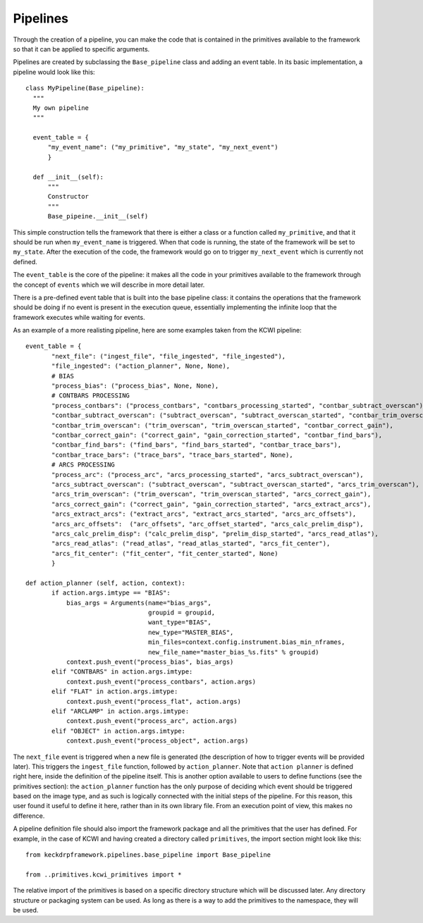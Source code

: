 Pipelines
=========
Through the creation of a pipeline, you can make the code that is contained in the primitives available to the framework
so that it can be applied to specific arguments.

Pipelines are created by subclassing the ``Base_pipeline`` class and adding an event table.
In its basic implementation, a pipeline would look like this::

 class MyPipeline(Base_pipeline):
   """
   My own pipeline
   """

   event_table = {
       "my_event_name": ("my_primitive", "my_state", "my_next_event")
       }

   def __init__(self):
       """
       Constructor
       """
       Base_pipeine.__init__(self)

This simple construction tells the framework that there is either a class or a function called ``my_primitive``, and
that it should be run when ``my_event_name`` is triggered. When that code is running, the state of the framework
will be set to ``my_state``. After the execution of the code, the framework would go on to trigger ``my_next_event``
which is currently not defined.

The ``event_table`` is the core of the pipeline: it makes all the code in your primitives available to the
framework through the concept of ``events`` which we will describe in more detail later.

There is a pre-defined event table that is built into the base pipeline class: it contains the operations
that the framework should be doing if no event is present in the execution queue, essentially implementing
the infinite loop that the framework executes while waiting for events.

As an example of a more realisting pipeline, here are some examples taken from the KCWI pipeline::

 event_table = {
        "next_file": ("ingest_file", "file_ingested", "file_ingested"),
        "file_ingested": ("action_planner", None, None),
        # BIAS
        "process_bias": ("process_bias", None, None),
        # CONTBARS PROCESSING
        "process_contbars": ("process_contbars", "contbars_processing_started", "contbar_subtract_overscan"),
        "contbar_subtract_overscan": ("subtract_overscan", "subtract_overscan_started", "contbar_trim_overscan"),
        "contbar_trim_overscan": ("trim_overscan", "trim_overscan_started", "contbar_correct_gain"),
        "contbar_correct_gain": ("correct_gain", "gain_correction_started", "contbar_find_bars"),
        "contbar_find_bars": ("find_bars", "find_bars_started", "contbar_trace_bars"),
        "contbar_trace_bars": ("trace_bars", "trace_bars_started", None),
        # ARCS PROCESSING
        "process_arc": ("process_arc", "arcs_processing_started", "arcs_subtract_overscan"),
        "arcs_subtract_overscan": ("subtract_overscan", "subtract_overscan_started", "arcs_trim_overscan"),
        "arcs_trim_overscan": ("trim_overscan", "trim_overscan_started", "arcs_correct_gain"),
        "arcs_correct_gain": ("correct_gain", "gain_correction_started", "arcs_extract_arcs"),
        "arcs_extract_arcs": ("extract_arcs", "extract_arcs_started", "arcs_arc_offsets"),
        "arcs_arc_offsets":  ("arc_offsets", "arc_offset_started", "arcs_calc_prelim_disp"),
        "arcs_calc_prelim_disp": ("calc_prelim_disp", "prelim_disp_started", "arcs_read_atlas"),
        "arcs_read_atlas": ("read_atlas", "read_atlas_started", "arcs_fit_center"),
        "arcs_fit_center": ("fit_center", "fit_center_started", None)
        }

 def action_planner (self, action, context):
        if action.args.imtype == "BIAS":
            bias_args = Arguments(name="bias_args",
                                  groupid = groupid,
                                  want_type="BIAS",
                                  new_type="MASTER_BIAS",
                                  min_files=context.config.instrument.bias_min_nframes,
                                  new_file_name="master_bias_%s.fits" % groupid)
            context.push_event("process_bias", bias_args)
        elif "CONTBARS" in action.args.imtype:
            context.push_event("process_contbars", action.args)
        elif "FLAT" in action.args.imtype:
            context.push_event("process_flat", action.args)
        elif "ARCLAMP" in action.args.imtype:
            context.push_event("process_arc", action.args)
        elif "OBJECT" in action.args.imtype:
            context.push_event("process_object", action.args)

The ``next_file`` event is triggered when a new file is generated (the description of how to
trigger events will be provided later). This triggers the ``ingest_file`` function, followed by
``action_planner``. Note that ``action planner`` is defined right here, inside the definition of the
pipeline itself. This is another option available to users to define functions (see the primitives section):
the ``action_planner`` function has the only purpose of deciding which event should be triggered based on the
image type, and as such is logically connected with the initial steps of the pipeline. For this reason,
this user found it useful to define it here, rather than in its own library file. From an execution point of
view, this makes no difference.

A pipeline definition file should also import the framework package and all the primitives that the user
has defined. For example, in the case of KCWI and having created a directory called ``primitives``,
the import section might look like this::

 from keckdrpframework.pipelines.base_pipeline import Base_pipeline

 from ..primitives.kcwi_primitives import *

The relative import of the primitives is based on a specific directory structure which will be discussed later.
Any directory structure or packaging system can be used. As long as there is a way to add the primitives to
the namespace, they will be used.


